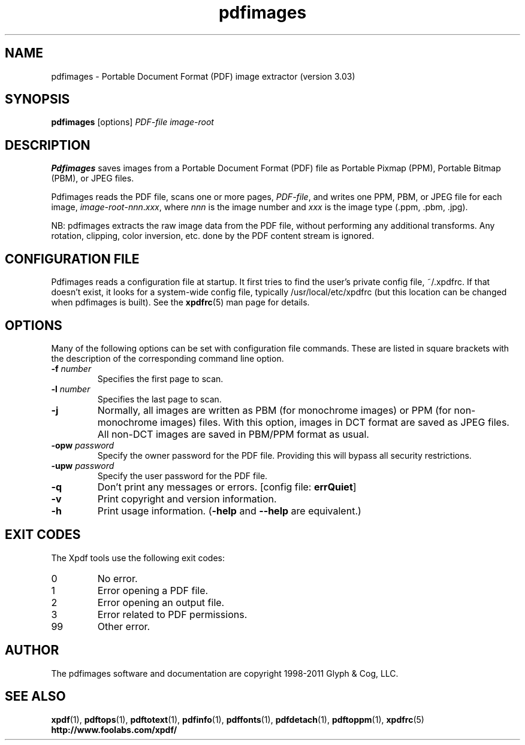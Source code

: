 .\" Copyright 1998-2011 Glyph & Cog, LLC
.TH pdfimages 1 "15 August 2011"
.SH NAME
pdfimages \- Portable Document Format (PDF) image extractor
(version 3.03)
.SH SYNOPSIS
.B pdfimages
[options]
.I PDF-file image-root
.SH DESCRIPTION
.B Pdfimages
saves images from a Portable Document Format (PDF) file as Portable
Pixmap (PPM), Portable Bitmap (PBM), or JPEG files.
.PP
Pdfimages reads the PDF file, scans one or more pages,
.IR PDF-file ,
and writes one PPM, PBM, or JPEG file for each image,
.IR image-root - nnn . xxx ,
where
.I nnn
is the image number and
.I xxx
is the image type (.ppm, .pbm, .jpg).
.PP
NB: pdfimages extracts the raw image data from the PDF file, without
performing any additional transforms.  Any rotation, clipping,
color inversion, etc. done by the PDF content stream is ignored.
.SH CONFIGURATION FILE
Pdfimages reads a configuration file at startup.  It first tries to
find the user's private config file, ~/.xpdfrc.  If that doesn't
exist, it looks for a system-wide config file, typically
/usr/local/etc/xpdfrc (but this location can be changed when pdfimages
is built).  See the
.BR xpdfrc (5)
man page for details.
.SH OPTIONS
Many of the following options can be set with configuration file
commands.  These are listed in square brackets with the description of
the corresponding command line option.
.TP
.BI \-f " number"
Specifies the first page to scan.
.TP
.BI \-l " number"
Specifies the last page to scan.
.TP
.B \-j
Normally, all images are written as PBM (for monochrome images) or PPM
(for non-monochrome images) files.  With this option, images in DCT
format are saved as JPEG files.  All non-DCT images are saved in
PBM/PPM format as usual.
.TP
.BI \-opw " password"
Specify the owner password for the PDF file.  Providing this will
bypass all security restrictions.
.TP
.BI \-upw " password"
Specify the user password for the PDF file.
.TP
.B \-q
Don't print any messages or errors.
.RB "[config file: " errQuiet ]
.TP
.B \-v
Print copyright and version information.
.TP
.B \-h
Print usage information.
.RB ( \-help
and
.B \-\-help
are equivalent.)
.SH EXIT CODES
The Xpdf tools use the following exit codes:
.TP
0
No error.
.TP
1
Error opening a PDF file.
.TP
2
Error opening an output file.
.TP
3
Error related to PDF permissions.
.TP
99
Other error.
.SH AUTHOR
The pdfimages software and documentation are copyright 1998-2011 Glyph
& Cog, LLC.
.SH "SEE ALSO"
.BR xpdf (1),
.BR pdftops (1),
.BR pdftotext (1),
.BR pdfinfo (1),
.BR pdffonts (1),
.BR pdfdetach (1),
.BR pdftoppm (1),
.BR xpdfrc (5)
.br
.B http://www.foolabs.com/xpdf/
